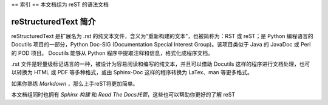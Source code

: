 ==
索引
==
本文档组为 reST 的语法文档

reStructuredText 简介
-------------------
reStructuredText 是扩展名为 .rst 的纯文本文件，含义为”重新构建的文本”，也被简称为：RST 或 reST；是 Python 编程语言的 Docutils 项目的一部分，Python Doc-SIG (Documentation Special Interest Group)。该项目类似于 Java 的 JavaDoc 或 Perl 的 POD 项目。 Docutils 能够从 Python 程序中提取注释和信息，格式化成程序文档。

.rst 文件是轻量级标记语言的一种，被设计为容易阅读和编写的纯文本，并且可以借助 Docutils 这样的程序进行文档处理，也可以转换为 HTML 或 PDF 等多种格式，或由 Sphinx-Doc 这样的程序转换为 LaTex、man 等更多格式。

如果你熟练 *Markdown* ，那么上手reST将更加简单。

本文档组同时也拥有 *Sphinx 构建* 和 *Read The Docs托管*，这些也可以帮助你更好的了解 reST

